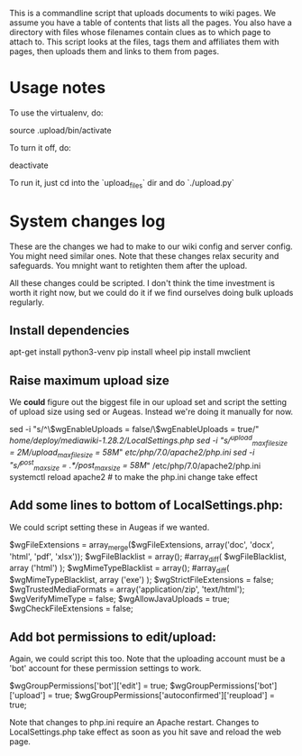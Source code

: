 This is a commandline script that uploads documents to wiki pages.  We
assume you have a table of contents that lists all the pages.  You
also have a directory with files whose filenames contain clues as to
which page to attach to.  This script looks at the files, tags them
and affiliates them with pages, then uploads them and links to them
from pages.

* Usage notes

To use the virtualenv, do:

    source .upload/bin/activate

To turn it off, do:

    deactivate

To run it, just cd into the `upload_files` dir and do `./upload.py`

* System changes log

These are the changes we had to make to our wiki config and server
config.  You might need similar ones.  Note that these changes relax
security and safeguards.  You mnight want to retighten them after the
upload.

All these changes could be scripted.  I don't think the time
investment is worth it right now, but we could do it if we find
ourselves doing bulk uploads regularly.

** Install dependencies
apt-get install python3-venv
pip install wheel
pip install mwclient 
** Raise maximum upload size

We *could* figure out the biggest file in our upload set and script the setting
of upload size using sed or Augeas.  Instead we're doing it manually for now.

sed -i "s/^\$wgEnableUploads = false/\$wgEnableUploads = true/" /home/deploy/mediawiki-1.28.2/LocalSettings.php
sed -i "s/^upload_max_filesize = 2M/upload_max_filesize = 58M/" /etc/php/7.0/apache2/php.ini
sed -i "s/^post_max_size = .*/post_max_size = 58M/" /etc/php/7.0/apache2/php.ini
systemctl reload apache2 # to make the php.ini change take effect

** Add some lines to bottom of LocalSettings.php:

We could script setting these in Augeas if we wanted.

$wgFileExtensions = array_merge($wgFileExtensions, array('doc', 'docx', 'html', 'pdf', 'xlsx'));
$wgFileBlacklist = array(); #array_diff( $wgFileBlacklist, array ('html') );
$wgMimeTypeBlacklist = array(); #array_diff( $wgMimeTypeBlacklist, array ('exe') );
$wgStrictFileExtensions = false;
$wgTrustedMediaFormats = array('application/zip', 'text/html');
$wgVerifyMimeType = false;
$wgAllowJavaUploads = true;
$wgCheckFileExtensions = false;

** Add bot permissions to edit/upload:

Again, we could script this too.  Note that the uploading account must be a
'bot' account for these permission settings to work.

$wgGroupPermissions['bot']['edit'] = true;
$wgGroupPermissions['bot']['upload'] = true;
$wgGroupPermissions['autoconfirmed']['reupload'] = true;

Note that changes to php.ini require an Apache restart.  Changes to
LocalSettings.php take effect as soon as you hit save and reload the web page.
